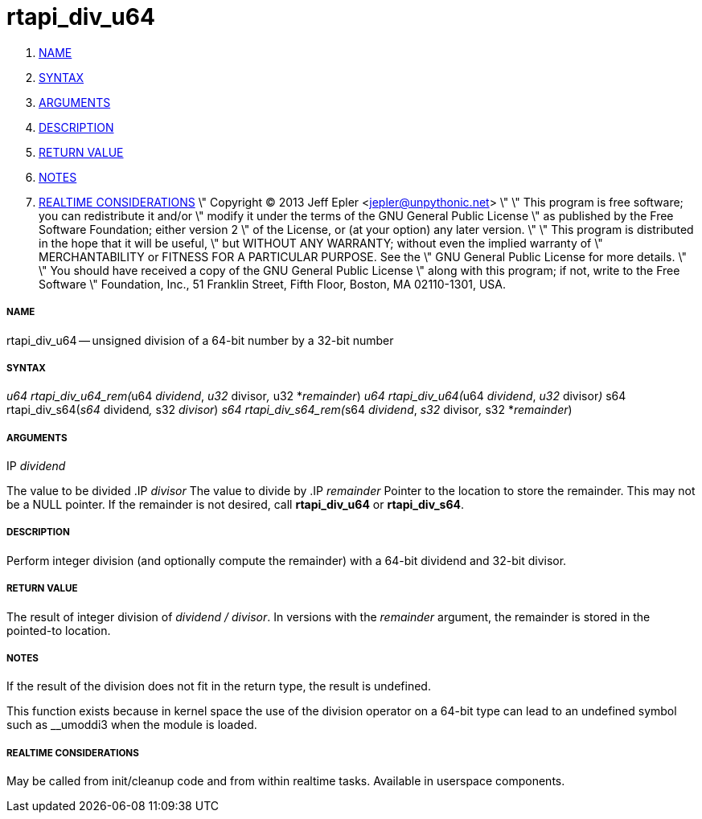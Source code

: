 rtapi_div_u64
=============

. <<name,NAME>>
. <<syntax,SYNTAX>>
. <<arguments,ARGUMENTS>>
. <<description,DESCRIPTION>>
. <<return-value,RETURN VALUE>>
. <<notes,NOTES>>
. <<realtime-considerations,REALTIME CONSIDERATIONS>>
\" Copyright (C) 2013 Jeff Epler <jepler@unpythonic.net>
\"
\" This program is free software; you can redistribute it and/or
\" modify it under the terms of the GNU General Public License
\" as published by the Free Software Foundation; either version 2
\" of the License, or (at your option) any later version.
\"
\" This program is distributed in the hope that it will be useful,
\" but WITHOUT ANY WARRANTY; without even the implied warranty of
\" MERCHANTABILITY or FITNESS FOR A PARTICULAR PURPOSE.  See the
\" GNU General Public License for more details.
\"
\" You should have received a copy of the GNU General Public License
\" along with this program; if not, write to the Free Software
\" Foundation, Inc., 51 Franklin Street, Fifth Floor, Boston, MA  02110-1301, USA.


===== [[name]]NAME

rtapi_div_u64 -- unsigned division of a 64-bit number by a 32-bit number



===== [[syntax]]SYNTAX
__u64 rtapi_div_u64_rem(__u64 __dividend__, __u32 __divisor__, __u32 *__remainder__)
__u64 rtapi_div_u64(__u64 __dividend__, __u32 __divisor__)
__s64 rtapi_div_s64(__s64 __dividend__, __s32 __divisor__)
__s64 rtapi_div_s64_rem(__s64 __dividend__, __s32 __divisor__, __s32 *__remainder__)



===== [[arguments]]ARGUMENTS
.IP __dividend__
The value to be divided
.IP __divisor__
The value to divide by
.IP __remainder__
Pointer to the location to store the remainder.  This may not be a NULL
pointer.  If the remainder is not desired, call **rtapi_div_u64** or
**rtapi_div_s64**.



===== [[description]]DESCRIPTION
Perform integer division (and optionally compute the remainder) with a 64-bit dividend and 32-bit divisor.



===== [[return-value]]RETURN VALUE
The result of integer division of __dividend / divisor__.  In versions with the __remainder__ argument, the remainder is stored in the pointed-to location.



===== [[notes]]NOTES
If the result of the division does not fit in the return type, the result is
undefined.

This function exists because in kernel space the use of the division operator
on a 64-bit type can lead to an undefined symbol such as __umoddi3 when the
module is loaded.



===== [[realtime-considerations]]REALTIME CONSIDERATIONS
May be called from init/cleanup code and from within realtime tasks.
Available in userspace components.
